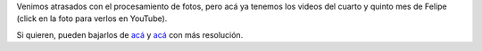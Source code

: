 .. title: Más videos de Felipe
.. date: 2010-05-31 18:15:26
.. tags: Felipe, videos

Venimos atrasados con el procesamiento de fotos, pero acá ya tenemos los videos del cuarto y quinto mes de Felipe (click en la foto para verlos en YouTube).

.. image:: /images/felipe4mes.jpg
    :alt: Fotos del cuarto mes
    :target: http://www.youtube.com/watch?v=yBoBxK8rVxA

.. image:: /images/felipe5mes.jpg
    :alt: Fotos del quinto mes
    :target: http://www.youtube.com/watch?v=OkWbu2BgJbM

Si quieren, pueden bajarlos de `acá <http://www.taniquetil.com.ar/facundo/FelipeCuartoMes.avi>`__ y `acá <http://www.taniquetil.com.ar/facundo/FelipeQuintoMes.avi>`__ con más resolución.
